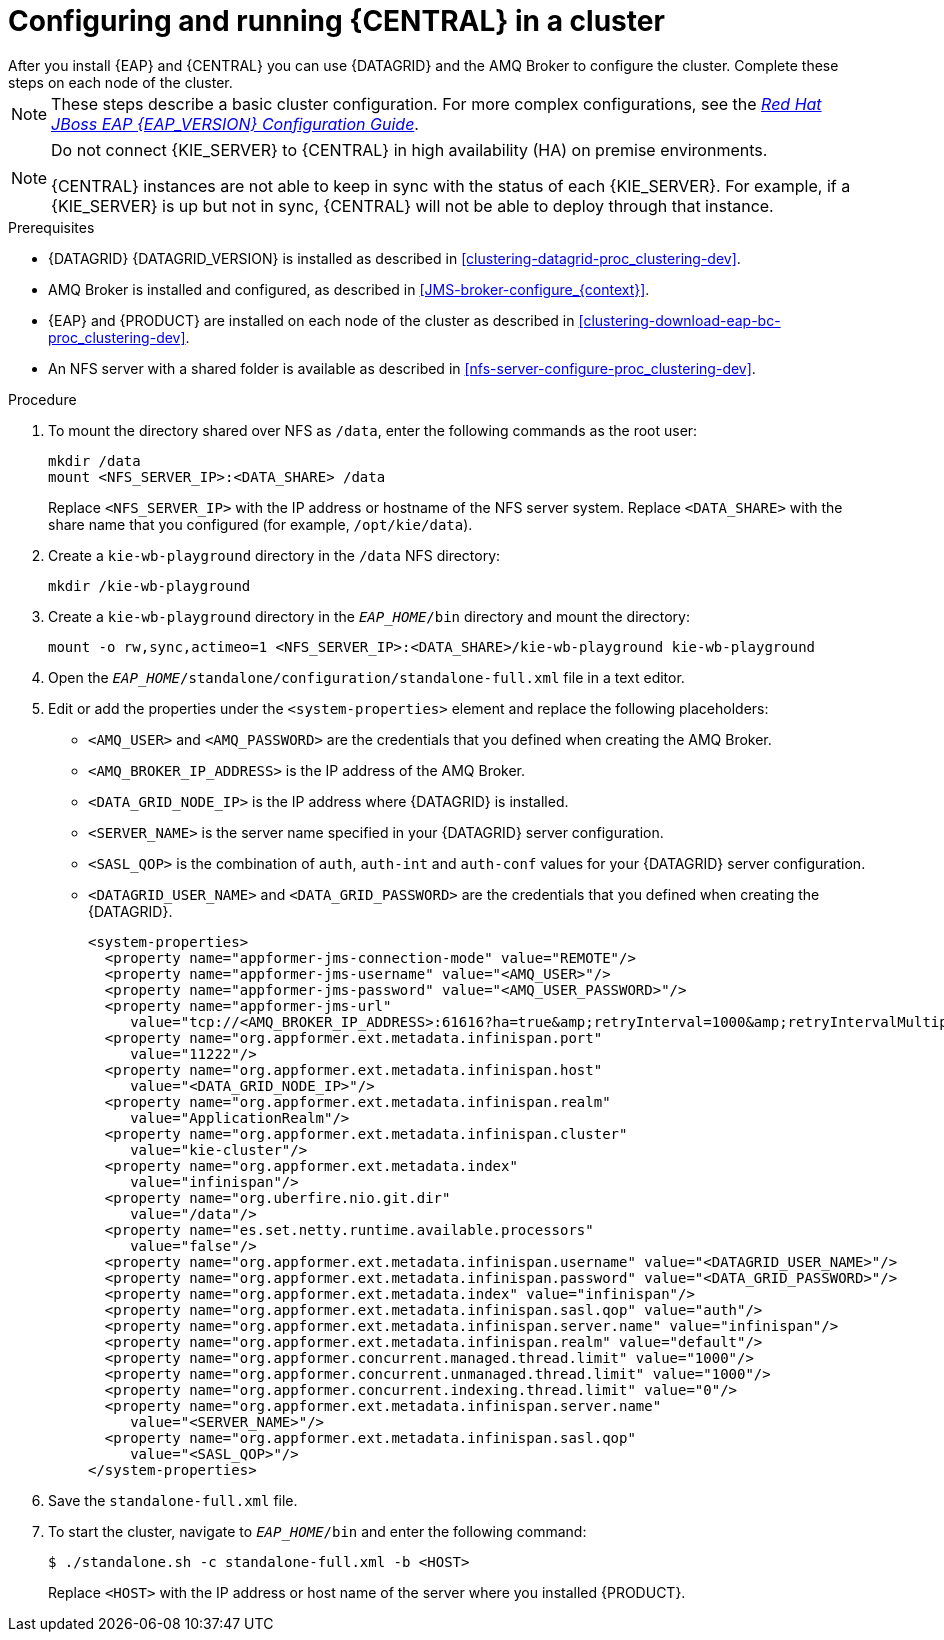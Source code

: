 [id='clustering-bc-configure-standalone_proc_{context}']
= Configuring and running {CENTRAL} in a cluster
After you install {EAP} and {CENTRAL} you can use {DATAGRID} and the AMQ Broker to configure the cluster. Complete these steps on each node of the cluster.

[NOTE]
====
These steps describe a basic cluster configuration. For more complex configurations, see the https://access.redhat.com/documentation/en-us/red_hat_jboss_enterprise_application_platform/{EAP_VERSION}/html-single/configuration_guide/[_Red Hat JBoss EAP {EAP_VERSION} Configuration Guide_].
====

[NOTE]
====
Do not connect {KIE_SERVER} to {CENTRAL} in high availability (HA) on premise environments.

{CENTRAL} instances are not able to keep in sync with the status of each  {KIE_SERVER}. For example, if a {KIE_SERVER} is up but not in sync, {CENTRAL} will not be able to deploy through that instance.
====

.Prerequisites

* {DATAGRID} {DATAGRID_VERSION} is installed as described in <<clustering-datagrid-proc_clustering-dev>>.
* AMQ Broker is installed and configured, as described in <<JMS-broker-configure_{context}>>.
* {EAP} and {PRODUCT} are installed on each node of the cluster as described in <<clustering-download-eap-bc-proc_clustering-dev>>.
* An NFS server with a shared folder is available as described in xref:nfs-server-configure-proc_clustering-dev[].

.Procedure
. To mount the directory shared over NFS as `/data`, enter the following commands as the root user:
+
[subs="attributes,verbatim,macros"]
----
mkdir /data
mount <NFS_SERVER_IP>:<DATA_SHARE> /data
----
+
Replace `<NFS_SERVER_IP>` with the IP address or hostname of the NFS server system. Replace `<DATA_SHARE>` with the share name that you configured (for example, `/opt/kie/data`).
+
. Create a `kie-wb-playground` directory in the `/data` NFS directory:
+
[subs="attributes,verbatim,macros"]
----
mkdir /kie-wb-playground
----
. Create a `kie-wb-playground` directory in the `_EAP_HOME_/bin` directory and mount the directory:
+
----
mount -o rw,sync,actimeo=1 <NFS_SERVER_IP>:<DATA_SHARE>/kie-wb-playground kie-wb-playground
----
. Open the `_EAP_HOME_/standalone/configuration/standalone-full.xml` file in a text editor.
. Edit or add the properties under the `<system-properties>` element and replace the following placeholders:
* `<AMQ_USER>` and `<AMQ_PASSWORD>` are the credentials that you defined when creating the AMQ Broker.
* `<AMQ_BROKER_IP_ADDRESS>` is the IP address of the AMQ Broker.
* `<DATA_GRID_NODE_IP>` is the IP address where {DATAGRID} is installed.
* `<SERVER_NAME>` is the server name specified in your {DATAGRID} server configuration.
* `<SASL_QOP>` is the combination of `auth`, `auth-int` and `auth-conf` values for your {DATAGRID} server configuration.
* `<DATAGRID_USER_NAME>` and `<DATA_GRID_PASSWORD>` are the credentials that you defined when creating the {DATAGRID}.
+
[source,xml]
----
<system-properties>
  <property name="appformer-jms-connection-mode" value="REMOTE"/>
  <property name="appformer-jms-username" value="<AMQ_USER>"/>
  <property name="appformer-jms-password" value="<AMQ_USER_PASSWORD>"/>
  <property name="appformer-jms-url"
     value="tcp://<AMQ_BROKER_IP_ADDRESS>:61616?ha=true&amp;retryInterval=1000&amp;retryIntervalMultiplier=1.0&amp;reconnectAttempts=-1"/>
  <property name="org.appformer.ext.metadata.infinispan.port"
     value="11222"/>
  <property name="org.appformer.ext.metadata.infinispan.host"
     value="<DATA_GRID_NODE_IP>"/>
  <property name="org.appformer.ext.metadata.infinispan.realm"
     value="ApplicationRealm"/>
  <property name="org.appformer.ext.metadata.infinispan.cluster"
     value="kie-cluster"/>
  <property name="org.appformer.ext.metadata.index"
     value="infinispan"/>
  <property name="org.uberfire.nio.git.dir"
     value="/data"/>
  <property name="es.set.netty.runtime.available.processors"
     value="false"/>
  <property name="org.appformer.ext.metadata.infinispan.username" value="<DATAGRID_USER_NAME>"/>
  <property name="org.appformer.ext.metadata.infinispan.password" value="<DATA_GRID_PASSWORD>"/>
  <property name="org.appformer.ext.metadata.index" value="infinispan"/>
  <property name="org.appformer.ext.metadata.infinispan.sasl.qop" value="auth"/>
  <property name="org.appformer.ext.metadata.infinispan.server.name" value="infinispan"/>
  <property name="org.appformer.ext.metadata.infinispan.realm" value="default"/>
  <property name="org.appformer.concurrent.managed.thread.limit" value="1000"/>
  <property name="org.appformer.concurrent.unmanaged.thread.limit" value="1000"/>
  <property name="org.appformer.concurrent.indexing.thread.limit" value="0"/>
  <property name="org.appformer.ext.metadata.infinispan.server.name"
     value="<SERVER_NAME>"/>
  <property name="org.appformer.ext.metadata.infinispan.sasl.qop"
     value="<SASL_QOP>"/>
</system-properties>
----
+
. Save the `standalone-full.xml` file.
. To start the cluster, navigate to `__EAP_HOME__/bin` and enter the following command:
+
[source]
----
$ ./standalone.sh -c standalone-full.xml -b <HOST>
----
+
Replace `<HOST>` with the IP address or host name of the server where you installed {PRODUCT}.
